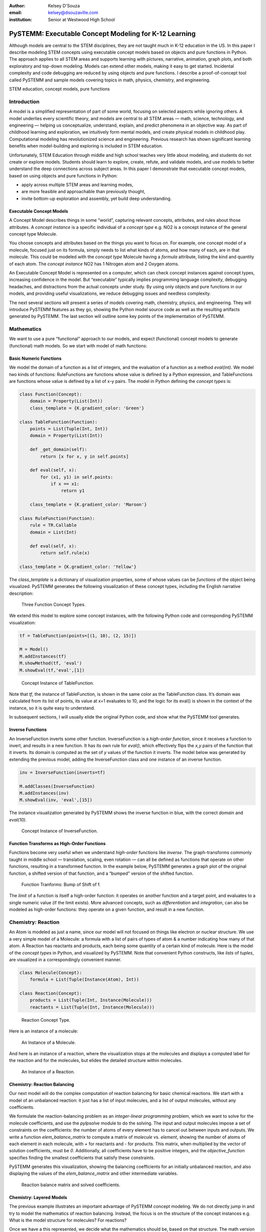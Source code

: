 :author: Kelsey D'Souza
:email: kelsey@dsouzaville.com
:institution: Senior at Westwood High School


------------------------------------------------------
PySTEMM: Executable Concept Modeling for K-12 Learning
------------------------------------------------------

.. class:: abstract

    Although models are central to the STEM disciplines, they are not taught
    much in K-12 education in the US. In this paper I describe modeling STEM
    concepts using executable concept models based on objects and pure
    functions in Python. The approach applies to all STEM areas and supports
    learning with pictures, narrative, animation, graph plots, and both
    exploratory and top-down modeling. Models can extend other models,
    making it easy to get started. Incidental complexity and code debugging
    are reduced by using objects and pure functions. I describe a
    proof-of-concept tool called PySTEMM and sample models covering topics
    in math, physics, chemistry, and engineering.

.. class:: keywords

    STEM education, concept models, pure functions

Introduction
============

A model is a simplified representation of part of some world, focusing
on selected aspects while ignoring others. A model underlies every
scientific theory, and models are central to all STEM areas — math,
science, technology, and engineering — helping us conceptualize,
understand, explain, and predict phenomena in an objective way. As part
of childhood learning and exploration, we intuitively form mental
models, and create physical models in childhood play. Computational
modeling has revolutionized science and engineering. Previous research
has shown significant learning benefits when model-building and
exploring is included in STEM education.

Unfortunately, STEM Education through middle and high school teaches
very little about modeling, and students do not create or explore
models. Students should learn to explore, create, refute, and validate
models, and use models to better understand the deep connections across
subject areas. In this paper I demonstrate that executable concept
models, based on using objects and pure functions in Python:

-  apply across multiple STEM areas and learning modes,
-  are more feasible and approachable than previously thought,
-  invite bottom-up exploration and assembly, yet build deep
   understanding.


Executable Concept Models
-------------------------

A Concept Model describes things in some “world”, capturing relevant
concepts, attributes, and rules about those attributes. A *concept
instance* is a specific individual of a *concept type* e.g. NO2 is a
concept instance of the general concept type Molecule.

You choose concepts and attributes based on the things you want to focus
on. For example, one concept model of a molecule, focused just on its
formula, simply needs to list what kinds of atoms, and how many of each,
are in that molecule. This could be modeled with the *concept type*
Molecule having a *formula* attribute, listing the kind and quantity of
each atom. The *concept instance* NO2 has 1 Nitrogen atom and 2 Oxygen
atoms.

An Executable Concept Model is represented on a computer, which can
check concept instances against concept types, increasing confidence in
the model. But “executable” typically implies programming language
complexity, debugging headaches, and distractions from the actual
concepts under study. By using only objects and pure functions in our
models, and providing useful visualizations, we reduce debugging issues
and needless complexity.

The next several sections will present a series of models covering math,
chemistry, physics, and engineering. They will introduce PySTEMM
features as they go, showing the Python model source code as well as the
resulting artifacts generated by PySTEMM. The last section will outline
some key points of the implementation of PySTEMM.


Mathematics
===========

We want to use a pure “functional” approach to our models, and expect
(functional) concept models to generate (functional) math models. So we
start with model of math functions:


Basic Numeric Functions
-----------------------

We model the domain of a function as a list of integers, and the
evaluation of a function as a method *eval(int)*. We model two kinds of
functions: RuleFunctions are functions whose value is defined by a
Python expression, and TableFunctions are functions whose value is
defined by a list of x-y pairs. The model in Python defining the
*concept types* is:

.. code-block:: python

    class Function(Concept):
        domain = Property(List(Int))
        class_template = {K.gradient_color: 'Green'}

    class TableFunction(Function):
        points = List(Tuple(Int, Int))
        domain = Property(List(Int))

        def _get_domain(self):
            return [x for x, y in self.points]

        def eval(self, x):
            for (x1, y1) in self.points:
                if x == x1:
                    return y1

        class_template = {K.gradient_color: 'Maroon'}

    class RuleFunction(Function):
        rule = TR.Callable
        domain = List(Int)

        def eval(self, x):
            return self.rule(x)

    class_template = {K.gradient_color: 'Yellow'}

The *class\_template* is a dictionary of visualization properties, some
of whose values can be *functions* of the object being visualized.
PySTEMM generates the following visualization of these concept types,
including the English narrative description:

.. figure:: func1_types.png

    Three Function Concept Types.

We extend this model to explore some concept instances, with the
following Python code and corresponding PySTEMM visualization:

.. code-block:: python

    tf = TableFunction(points=[(1, 10), (2, 15)])

    M = Model()
    M.addInstances(tf)
    M.showMethod(tf, 'eval')
    M.showEval(tf,'eval',[1])

.. figure:: func1_instances.png

    Concept Instance of TableFunction.

Note that *tf*, the instance of TableFunction, is shown in the same
color as the TableFunction class. It’s domain was calculated from its
list of points, its value at x=1 evaluates to 10, and the logic for its
eval() is shown in the context of the instance, so it is quite easy to
understand.

In subsequent sections, I will usually elide the original Python code,
and show what the PySTEMM tool generates.


Inverse Functions
-----------------

An InverseFunction inverts some other function. InverseFunction is a
*high-order function*, since it receives a function to invert, and
results in a new function. It has its own rule for *eval()*, which
effectively flips the *x,y* pairs of the function that it inverts. Its
domain is computed as the set of *y* values of the function it inverts.
The model below was generated by extending the previous model, adding
the InverseFunction class and one instance of an inverse function.

.. code-block:: python

    inv = InverseFunction(inverts=tf)

    M.addClasses(InverseFunction)
    M.addInstances(inv)
    M.showEval(inv, 'eval',[15])

The instance visualization generated by PySTEMM shows the inverse
function in blue, with the correct *domain* and *eval(10)*.

.. figure:: func_inverse.png

    Concept Instance of InverseFunction.


Function Transforms as High-Order Functions
-------------------------------------------

Functions become very useful when we understand *high-order* functions
like *inverse*. The graph-transforms commonly taught in middle school —
translation, scaling, even rotation — can all be defined as functions
that operate on other functions, resulting in a transformed function. In
the example below, PySTEMM generates a graph plot of the original
function, a shifted version of that function, and a “bumped” version of
the shifted function.

.. figure:: func_bump.png

    Function Tranforms: Bump of Shift of f.

The *limit* of a function is itself a high-order function: it operates
on another function and a target point, and evaluates to a single
numeric value (if the limit exists). More advanced concepts, such as
*differentiation* and *integration*, can also be modeled as high-order
functions: they operate on a given function, and result in a new
function.



Chemistry: Reaction
===================

An Atom is modeled as just a name, since our model will not focused on
things like electron or nuclear structure. We use a very simple model of
a Molecule: a formula with a list of pairs of types of atom & a number
indicating how many of that atom. A Reaction has reactants and products,
each being some quantity of a certain kind of molecule. Here is the
model of the *concept types* in Python, and visualized by PySTEMM. Note
that convenient Python constructs, like *lists* of *tuples*, are
visualized in a correspondingly convenient manner.

.. code-block:: python

    class Molecule(Concept):
        formula = List(Tuple(Instance(Atom), Int))

    class Reaction(Concept):
        products = List(Tuple(Int, Instance(Molecule)))
        reactants = List(Tuple(Int, Instance(Molecule)))

.. figure:: reaction_types.png

    Reaction Concept Type.

Here is an instance of a molecule:

.. figure:: molecule_instance.png

    An Instance of a Molecule.

And here is an instance of a reaction, where the visualization stops at
the molecules and displays a computed label for the reaction and for the
molecules, but elides the detailed structure within molecules.

.. figure:: reaction_instance.png

    An Instance of a Reaction.


Chemistry: Reaction Balancing
-----------------------------

Our next model will do the complex computation of reaction balancing for
basic chemical reactions. We start with a model of an unbalanced
reaction: it just has a list of input molecules, and a list of output
molecules, without any coefficients.

We formulate the reaction-balancing problem as an *integer-linear
programming* problem, which we want to solve for the molecule
coefficients, and use the *pylpsolve* module to do the solving. The
input and output molecules impose a set of constraints on the
coefficients: the number of atoms of every element has to cancel out
between inputs and outputs. We write a function *elem\_balance\_matrix*
to compute a matrix of *molecule* vs. *element*, showing the number of
atoms of each element in each molecule, with *+* for reactants and *-*
for products. This matrix, when multiplied by the vector of solution
coefficients, must be *0*. Additionally, all coefficients have to be
positive integers, and the *objective\_function* specifies finding the
smallest coefficients that satisfy these constraints.

PySTEMM generates this visualization, showing the balancing coefficients
for an initially unbalanced reaction, and also displaying the values of
the *elem\_balance\_matrix* and other intermediate variables.

.. figure:: reaction_balance.png

    Reaction balance matrix and solved coefficients.


Chemistry: Layered Models
-------------------------

The previous example illustrates an important advantage of PySTEMM
concept modeling. We do not directly jump in and try to model the
mathematics of reaction balancing. Instead, the focus is on the
structure of the concept instances e.g. What is the model structure for
molecules? For reactions?

Once we have a this represented, we decide what the mathematics should
be, based on that structure. The math version of a molecule is simply a
single column of numbers. The math for a reaction collates these columns
into a matrix. It is a relatively simple task to write functions that
traverse the concept instances and their attributes, and build up the
corresponding math models (matrices of numbers, in this example).

.. figure:: concept_to_math.png

    Layered concept models and generated Math

Below is the initial model for a reaction network, in Python code, and
as visualized by PySTEMM including *instance-level* English narrative.
This model does not include any network-level math models.

.. code-block:: python

    class Network(Concept):
        reactions = List(Instance(Reaction)

    R1 = Reaction(reactants=[(2, NO2)],
                      products=[(1, NO3), (1, NO)])

    R2 = Reaction(reactants=[(1, NO3), (1, CO)],
                      products=[(1, NO2), (1, CO2)])

    Net = Network(reactions=[R1, R2])

.. figure:: reaction_network.png

    A reaction network with two reactions



Physics
=======

We model the motion of a ball in 2-dimensions under forces. The ball has
vector-valued attributes for initial position, velocity, and forces. It
also has functions *acceleration*, *velocity*, and *position*, as pure
functions of time, using *numpy* for numerical integration. PySTEMM
generates visualizations that include graphing of the time-varying
functions, and animating the position and velocity (vectors) of the ball
over time (Figure :ref:`phyfig`).

Like all the other visualizations, the animation is specified by a
*template*: a dictionary of visual properties, except that these
property values can now be *functions* of both the *object* being
animated, and the *time* at which its attributes values should be
computed, to determine the visual property values.

.. code-block:: python

    class Ball(Concept):
        forces = List(vector)
        mass, p0, v0 = Float, Instance(vector), ...
        def net_force(self):
            return sum(lambda a, b: a + b, self.forces....))

        def position(self, time):
            return self.p0 + integrate_vec(self.velocity....)

        def p_x(self, time): ....      
        def p_y(self, time): ....

    b = Ball(p0=..., v0=..., mass=..., forces=...)
    m = Model(b)
    m.showGraph(b, 'p_y', (0,10) )
    m.animate(b,    
        (0,10),
        [{k.origin: lambda b,t: [b.p_x(t), b.p_y(t)]]},
         {k.new: k.line, point_list=lambda b, t: ....},
         {k.new: k.line, point_list=lambda b, t: ....}] )

.. figure:: physics_graph.png
    :align: center
    :scale: 40%
    :figclass: w

    Ball in motion as functions of time: graphs, integration, animation :label:`phyfig`



Engineering
===========

In summer 2012 I attended the Ocean Engineering Experience program at
MIT, where we designed and built a marine remote-operated vehicle (ROV),
constructed primarily out of sealed PVC pipes. In spring 2013, I used
PySTEMM to re-do some of the 3-D modeling, and generate some engineering
calculations and 3-D visualizations from the model. Here too the models
were defined in a pure functional style e.g. to create a number of pipes
positioned and sized relatively to each other, the model uses pure
functions like *shift* and *rotate* that take a *PVCPipe* and some
geometry transform, and return a new *PVCPipe* with transformed
geometry. This makes it simple to do parametric modeling and construct
and try out different *ROV* structures. The models shown here are
incomplete, as they do not include the motors and the micro-controller
assembly.

.. code-block:: python

    class PVCPipe(Concept):
        density = Float
        def shift(self, v): 
            return PVCPipe(self.p0 + v, self.r, self.axis)
        def rotate(self, a):
            return PVCPipe(self.p0, self.r, self.axis + a)

    class ROV(Concept):
        body = List(PVCPipe)
        def mass(self): ...
        def center_of_mass(self): ...
        def moment_of_inertia(self): ...

    p1 = PVCPipe(....)
    p2 = p1.shift((0,0,3), ...)
    c1, c2 = p1.rotate((0,0,90))...
    rov = ROV(body=p1, p2, c1, c2)

The 3-D visualization, including some of the computed engineering
attributes.

.. figure:: PastedGraphic.pdf

    ROV made of PVCPipes



Implementation
==============

The overall architecture of PySTEMM is illustrated in Figure :ref:`archfig`, and consists
of two main parts: the *tool*, and the *model library*. The tool is
implemented with 3 primary classes:

- Concept: a superclass that triggers special handling of the concept class being defined by the *traits* module.
- Model: a collection of concepts classes and concept instances.
- View: an interface to a desktop scriptable drawing application (via AppleScript).


The diagram below explains the operation of PySTEMM in some more detail,
and lists external modules that were used for specific purposes.

.. figure:: architecture.png
    :align: center
    :scale: 40%
    :figclass: w

    Architecture of PySTEMM. :label:`archfig`


By requiring all models to be built consistently with objects and pure
functions, we gain several benefits:

-  The user models can be manipulated by the tool more easily, to
   provide tool capabilities like animation and graph-plotting.
-  The values of intermediate values and other computed attributes can
   be as easily displayed as any stored attributes.
-  Debugging becomes less of an issue, as the models are very close to
   the math taught in schools for physics, chemistry, etc.


Templates
---------

All visualization is defined by *templates*, such as the one below:

.. code-block:: python

    Concept_Template = {
        K.text: lambda concept: classLabel(concept),
              K.name: 'Rectangle',
              K.corner_radius: 6,
              ...
              K.gradient_color: "Snow"}

The primary operation on a template is to *apply* it to some modeling
object, typically a concept class, or a concept instance. The
*apply\_template* method is:

.. code-block:: python

    def apply_template(t, obj):
      # values are OG values or functions
      # obj: any object, passed into template functions
      # returns: copy of t, functions F replaced by F(obj)
        if isinstance(t, dict):
            return {k: apply_template(v, obj, time)
                     for k, v in t.items()}
        if isinstance(t, list):
            return [apply_template(x, obj, time)
                     for x in t]
        if callable(t):
            return t(obj)
        return t

Animation Templates have some special case handling (not shown here)
since their functions take 2 parameters: the *instance* to be rendered,
and the value of *time* at which to render it’s attributes.



Summary
=======

I have described PySTEMM, a tool and model library for building
executable concept models for a variety of STEM subjects. Potential
extensions include:

-  Making the models more directly interactive: the main challenge here
   is that rendering is done via scripting of a desktop application,
   making such interaction difficult.
-  Publication and sharing of models via the web: since the models are
   defined as Python code, this would depend on Python’s ability to
   import over the web
-  Making more generic concept models of systems that involve
   differential equations.



References
==========

.. [R1] White, Barbara Y. *ThinkerTools: Causal Models, Conceptual Change, and Science Education*,
        Vol. 10. Berkeley: Taylor & Francis, 1993. Print. Cognition and Instruction.

.. [R2] Ornek, Funda. *Models in Science Education: Applications of Models in Learning and Teaching Science*,
        Turkey: International Journal of Environmental & Science Education, 2008. Print.

.. [R3] Edwards, Jonathan. *Example Centric Programming*,
        The College of Information Sciences and Technology. The Pennsylvania State University, 2004.

.. [R4] "9.8. Functools — Higher-order Functions and Operations on Callable Objects.",
        2013. http://docs.python.org/2/library/functools.html.

.. [R5] Blais, Martin. *True Lieberman-style Delegation in Python*, 
        (Python Recipe)." Active State Code. Active State Software Inc, 14 May 2007.

.. [R6] Sen, S. K., Hans Agarwal, and Sagar Sen. *Chemical Equation Balancing: An Integer Programming Approach*, 
        S.A.: Elsevier, 2006.


.. |image0| image:: func1_types.png
.. |image1| image:: func1_instances.png
.. |image2| image:: func_inverse.png
.. |image3| image:: func_bump.png
.. |image4| image:: reaction_types.png
.. |image5| image:: molecule_instance.png
.. |image6| image:: reaction_instance.png
.. |image7| image:: reaction_balance.png
.. |image8| image:: concept_to_math.png
.. |image9| image:: reaction_network.png
.. |image10| image:: physics_graph.png
.. |image11| image:: PastedGraphic.pdf
.. |image12| image:: architecture.png

